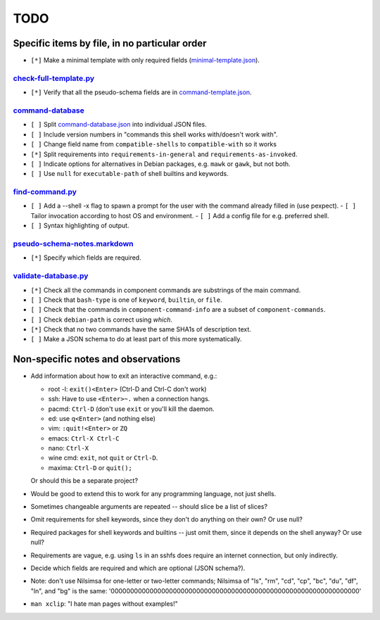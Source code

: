 ====
TODO
====

----------------------------------------------
Specific items by file, in no particular order
----------------------------------------------

- ``[*]`` Make a minimal template with only required fields (`<minimal-template.json>`_).

~~~~~~~~~~~~~~~~~~~~~~~~~~~
`<check-full-template.py>`_
~~~~~~~~~~~~~~~~~~~~~~~~~~~

- ``[*]`` Verify that all the pseudo-schema fields are in `<command-template.json>`_.

~~~~~~~~~~~~~~~~~~~~~
`<command-database>`_
~~~~~~~~~~~~~~~~~~~~~

- ``[ ]`` Split `<command-database.json>`_ into individual JSON files.

- ``[ ]`` Include version numbers in "commands this shell works with/doesn't work with".

- ``[ ]`` Change field name from ``compatible-shells`` to ``compatible-with`` so it works

- ``[*]`` Split requirements into ``requirements-in-general`` and ``requirements-as-invoked``.

- ``[ ]`` Indicate options for alternatives in Debian packages, e.g. ``mawk`` or ``gawk``, but not both.

- ``[ ]`` Use ``null`` for ``executable-path`` of shell builtins and keywords.

~~~~~~~~~~~~~~~~~~~~
`<find-command.py>`_
~~~~~~~~~~~~~~~~~~~~

- ``[ ]`` Add a --shell -x flag to spawn a prompt for the user with the command already filled in (use pexpect).
  - ``[ ]`` Tailor invocation according to host OS and environment.
  - ``[ ]`` Add a config file for e.g. preferred shell.

- ``[ ]`` Syntax highlighting of output.


~~~~~~~~~~~~~~~~~~~~~~~~~~~~~~~~~
`<pseudo-schema-notes.markdown>`_
~~~~~~~~~~~~~~~~~~~~~~~~~~~~~~~~~

- ``[*]`` Specify which fields are required.

~~~~~~~~~~~~~~~~~~~~~~~~~
`<validate-database.py>`_
~~~~~~~~~~~~~~~~~~~~~~~~~

- ``[*]`` Check all the commands in component commands are substrings of the main command.
- ``[ ]`` Check that ``bash-type`` is one of ``keyword``, ``builtin``, or ``file``.
- ``[ ]`` Check that the commands in ``component-command-info`` are a subset of ``component-commands``.
- ``[ ]`` Check ``debian-path`` is correct using `which`.
- ``[*]`` Check that no two commands have the same SHA1s of description text.
- ``[ ]`` Make a JSON schema to do at least part of this more systematically.

-----------------------------------
Non-specific notes and observations
-----------------------------------

- Add information about how to exit an interactive command, e.g.:

  - root -l: ``exit()<Enter>`` (Ctrl-D and Ctrl-C don't work)
  - ssh: Have to use ``<Enter>~.`` when a connection hangs.
  - pacmd: ``Ctrl-D`` (don't use ``exit`` or you'll kill the daemon.
  - ed: use ``q<Enter>`` (and nothing else)
  - vim: ``:quit!<Enter>`` or ``ZQ``
  - emacs: ``Ctrl-X Ctrl-C``
  - nano: ``Ctrl-X``
  - wine cmd: ``exit``, not ``quit`` or ``Ctrl-D``.
  - maxima: ``Ctrl-D`` or ``quit();``

  Or should this be a separate project?

- Would be good to extend this to work for any programming language, not just shells.

- Sometimes changeable arguments are repeated -- should slice be a list of slices?

- Omit requirements for shell keywords, since they don't do anything on their own? Or use null?

- Required packages for shell keywords and builtins -- just omit them, since it depends on the shell anyway? Or use null?

- Requirements are vague, e.g. using ``ls`` in an sshfs does require an internet connection, but only indirectly.

- Decide which fields are required and which are optional (JSON schema?).

- Note: don't use Nilsimsa for one-letter or two-letter commands;
  Nilsimsa of "ls", "rm", "cd", "cp", "bc", "du", "df", "ln", and "bg" is the same:
  '0000000000000000000000000000000000000000000000000000000000000000'

- ``man xclip``: "I hate man pages without examples!"

